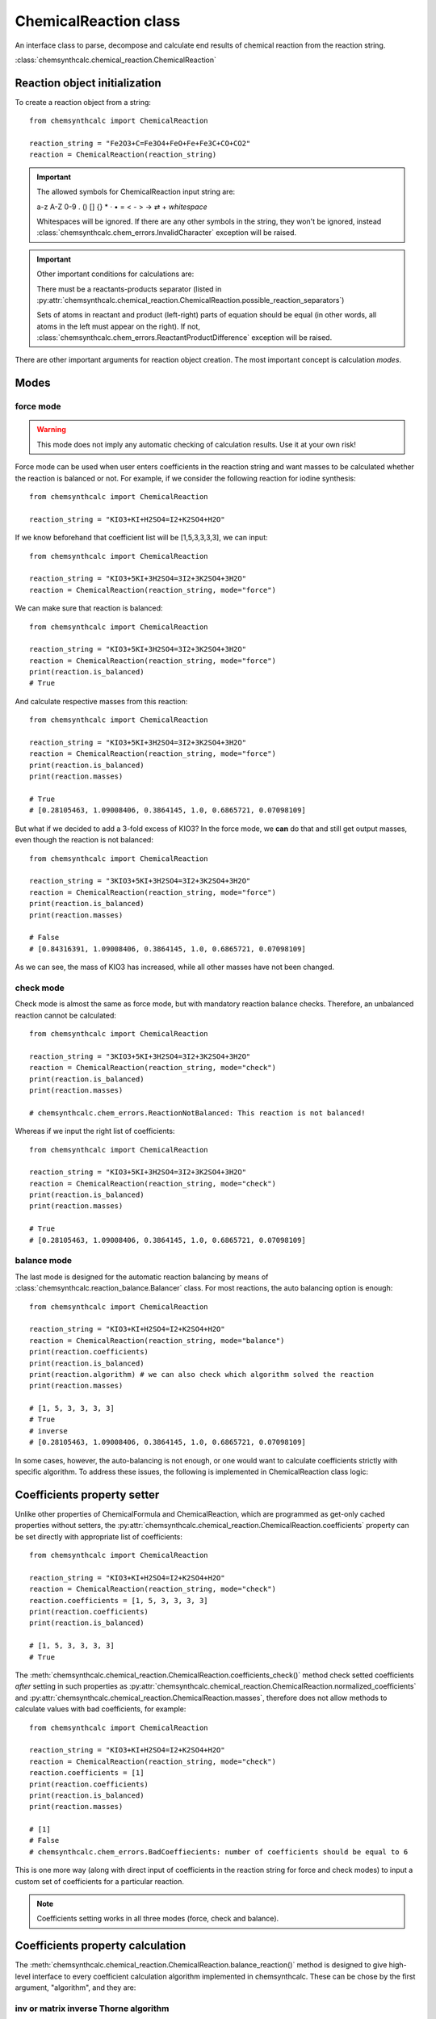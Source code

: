 ChemicalReaction class
======================
An interface class to parse, decompose and calculate end results of
chemical reaction from the reaction string.

:class:`chemsynthcalc.chemical_reaction.ChemicalReaction`


Reaction object initialization
------------------------------
To create a reaction object from a string::

    from chemsynthcalc import ChemicalReaction

    reaction_string = "Fe2O3+C=Fe3O4+FeO+Fe+Fe3C+CO+CO2"
    reaction = ChemicalReaction(reaction_string)

.. important::
    The allowed symbols for ChemicalReaction input string are:
    
    a-z A-Z 0-9 . () [] {} * · • = < - > → ⇄ + *whitespace*
    
    Whitespaces will be ignored. If there are any other symbols 
    in the string, they won't be ignored, instead
    :class:`chemsynthcalc.chem_errors.InvalidCharacter` exception will be raised.

.. important::
    Other important conditions for calculations are:

    There must be a reactants-products separator (listed in :py:attr:`chemsynthcalc.chemical_reaction.ChemicalReaction.possible_reaction_separators`)
    
    Sets of atoms in reactant and product (left-right) parts of equation should be equal 
    (in other words, all atoms in the left must appear on the right). If not, :class:`chemsynthcalc.chem_errors.ReactantProductDifference` \
    exception will be raised.

There are other important arguments for reaction object creation. The most important
concept is calculation *modes*.

Modes
-----

force mode
++++++++++

.. warning::
    This mode does not imply any automatic checking of calculation results.
    Use it at your own risk!

Force mode can be used when user enters coefficients in the reaction string
and want masses to be calculated whether the reaction is balanced or not.
For example, if we consider the following reaction for iodine synthesis::
    
    from chemsynthcalc import ChemicalReaction

    reaction_string = "KIO3+KI+H2SO4=I2+K2SO4+H2O"

If we know beforehand that coefficient list will be [1,5,3,3,3,3], we can input::

    from chemsynthcalc import ChemicalReaction

    reaction_string = "KIO3+5KI+3H2SO4=3I2+3K2SO4+3H2O"
    reaction = ChemicalReaction(reaction_string, mode="force")

We can make sure that reaction is balanced::
    
    from chemsynthcalc import ChemicalReaction

    reaction_string = "KIO3+5KI+3H2SO4=3I2+3K2SO4+3H2O"
    reaction = ChemicalReaction(reaction_string, mode="force")
    print(reaction.is_balanced)
    # True

And calculate respective masses from this reaction::
        
    from chemsynthcalc import ChemicalReaction

    reaction_string = "KIO3+5KI+3H2SO4=3I2+3K2SO4+3H2O"
    reaction = ChemicalReaction(reaction_string, mode="force")
    print(reaction.is_balanced)
    print(reaction.masses)

    # True
    # [0.28105463, 1.09008406, 0.3864145, 1.0, 0.6865721, 0.07098109]

But what if we decided to add a 3-fold excess of KIO3? In the force mode, we **can**
do that and still get output masses, even though the reaction is not balanced::

    from chemsynthcalc import ChemicalReaction

    reaction_string = "3KIO3+5KI+3H2SO4=3I2+3K2SO4+3H2O"
    reaction = ChemicalReaction(reaction_string, mode="force")
    print(reaction.is_balanced)
    print(reaction.masses)

    # False
    # [0.84316391, 1.09008406, 0.3864145, 1.0, 0.6865721, 0.07098109]

As we can see, the mass of KIO3 has increased, while all other masses
have not been changed.

check mode
++++++++++
Check mode is almost the same as force mode, but with mandatory reaction balance checks.
Therefore, an unbalanced reaction cannot be calculated::

    from chemsynthcalc import ChemicalReaction

    reaction_string = "3KIO3+5KI+3H2SO4=3I2+3K2SO4+3H2O"
    reaction = ChemicalReaction(reaction_string, mode="check")
    print(reaction.is_balanced)
    print(reaction.masses)
    
    # chemsynthcalc.chem_errors.ReactionNotBalanced: This reaction is not balanced!

Whereas if we input the right list of coefficients::

    from chemsynthcalc import ChemicalReaction

    reaction_string = "KIO3+5KI+3H2SO4=3I2+3K2SO4+3H2O"
    reaction = ChemicalReaction(reaction_string, mode="check")
    print(reaction.is_balanced)
    print(reaction.masses)
    
    # True
    # [0.28105463, 1.09008406, 0.3864145, 1.0, 0.6865721, 0.07098109]

balance mode
++++++++++++
The last mode is  designed for the automatic reaction balancing by
means of :class:`chemsynthcalc.reaction_balance.Balancer` class.
For most reactions, the auto balancing option is enough::
    
    from chemsynthcalc import ChemicalReaction

    reaction_string = "KIO3+KI+H2SO4=I2+K2SO4+H2O"
    reaction = ChemicalReaction(reaction_string, mode="balance")
    print(reaction.coefficients)
    print(reaction.is_balanced)
    print(reaction.algorithm) # we can also check which algorithm solved the reaction
    print(reaction.masses)
    
    # [1, 5, 3, 3, 3, 3]
    # True
    # inverse
    # [0.28105463, 1.09008406, 0.3864145, 1.0, 0.6865721, 0.07098109]

In some cases, however, the auto-balancing is not enough, or one would
want to calculate coefficients strictly with specific algorithm. To 
address these issues, the following is implemented in ChemicalReaction class
logic:

Coefficients property setter
----------------------------
Unlike other properties of ChemicalFormula and ChemicalReaction, which are
programmed as get-only cached properties without setters,
the :py:attr:`chemsynthcalc.chemical_reaction.ChemicalReaction.coefficients` property
can be set directly with appropriate list of coefficients::
    
    from chemsynthcalc import ChemicalReaction

    reaction_string = "KIO3+KI+H2SO4=I2+K2SO4+H2O"
    reaction = ChemicalReaction(reaction_string, mode="check")
    reaction.coefficients = [1, 5, 3, 3, 3, 3]
    print(reaction.coefficients)
    print(reaction.is_balanced)

    # [1, 5, 3, 3, 3, 3]
    # True

The :meth:`chemsynthcalc.chemical_reaction.ChemicalReaction.coefficients_check()` method check
setted coefficients *after* setting in such properties as 
:py:attr:`chemsynthcalc.chemical_reaction.ChemicalReaction.normalized_coefficients` and
:py:attr:`chemsynthcalc.chemical_reaction.ChemicalReaction.masses`, therefore does not allow
methods to calculate values with bad coefficients, for example::
    
    from chemsynthcalc import ChemicalReaction

    reaction_string = "KIO3+KI+H2SO4=I2+K2SO4+H2O"
    reaction = ChemicalReaction(reaction_string, mode="check")
    reaction.coefficients = [1]
    print(reaction.coefficients)
    print(reaction.is_balanced)
    print(reaction.masses)

    # [1]
    # False
    # chemsynthcalc.chem_errors.BadCoeffiecients: number of coefficients should be equal to 6

This is one more way (along with direct input of coefficients in the reaction string for force
and check modes) to input a custom set of coefficients for a particular reaction.

.. note::
    Coefficients setting works in all three modes (force, check and balance).

Coefficients property calculation
---------------------------------
The :meth:`chemsynthcalc.chemical_reaction.ChemicalReaction.balance_reaction()` method
is designed to give high-level interface to every coefficient calculation algorithm
implemented in chemsynthcalc. These can be chose by the first argument, "algorithm",
and they are:

inv or matrix inverse Thorne algorithm
++++++++++++++++++++++++++++++++++++++
See :meth:`chemsynthcalc.reaction_balance.Balancer.inv_algorithm()`

gpinv or general pseudoinverse Risteski algorithm
+++++++++++++++++++++++++++++++++++++++++++++++++
See :meth:`chemsynthcalc.reaction_balance.Balancer.gpinv_algorithm()`

ppinv or partial pseudoinverse Risteski algorithm
+++++++++++++++++++++++++++++++++++++++++++++++++
See :meth:`chemsynthcalc.reaction_balance.Balancer.ppinv_algorithm()`

comb or combinatorial algorithm
+++++++++++++++++++++++++++++++++++++++++++++++++
See :meth:`chemsynthcalc.reaction_balance.Balancer.comb_algorithm()`

One can also specify whether or not calculated coefficients should be integers
(by "intify" bool flag), and the maximum number of combinations ("max_comb") for 
the combinatorial algorithm.

.. note::
    Although :meth:`chemsynthcalc.reaction_balance.Balancer.intify_coefficients()`
    *tries* to intify coefficients, it won't always succeed. In this case, coefficients
    will stay *float* without any exception raise.

Some examples of the same reaction balanced by these four different methods::
    
    from chemsynthcalc import ChemicalReaction

    reaction_string = "Fe2O3+C=Fe3O4+FeO+Fe+Fe3C+CO+CO2"
    reaction = ChemicalReaction(reaction_string, mode="balance")
    reaction.coefficients = reaction.balance_reaction(algorithm='inv')
    print(reaction.coefficients)
    print(reaction.is_balanced)

    # Can't equalize this reaction by inverse algorithm
    # None
    # False

The inverse algorithm can't handle this! Let's try others, like general pseudoinverse::
        
    from chemsynthcalc import ChemicalReaction

    reaction_string = "Fe2O3+C=Fe3O4+FeO+Fe+Fe3C+CO+CO2"
    reaction = ChemicalReaction(reaction_string, mode="balance")
    reaction.coefficients = reaction.balance_reaction(algorithm='gpinv')
    print(reaction.coefficients)
    print(reaction.is_balanced)

    # [1954, 1854, 518, 1093, 1096, 55, 901, 898]
    # True

partial pseudoinverse::
            
    from chemsynthcalc import ChemicalReaction

    reaction_string = "Fe2O3+C=Fe3O4+FeO+Fe+Fe3C+CO+CO2"
    reaction = ChemicalReaction(reaction_string, mode="balance")
    reaction.coefficients = reaction.balance_reaction(algorithm='ppinv')
    print(reaction.coefficients)
    print(reaction.is_balanced)

    # [39, 39, 13, 13, 11, 5, 16, 18]
    # True

and combinatorial::
       
    from chemsynthcalc import ChemicalReaction

    reaction_string = "Fe2O3+C=Fe3O4+FeO+Fe+Fe3C+CO+CO2"
    reaction = ChemicalReaction(reaction_string, mode="balance")
    reaction.coefficients = reaction.balance_reaction(algorithm='comb')
    print(reaction.coefficients)
    print(reaction.is_balanced)

    # [4, 5, 1, 1, 1, 1, 1, 3]
    # True

As we can see, we've got *four* different results (including 3 right ones) using 
*four* different algorithms. This is why :meth:`chemsynthcalc.chemical_reaction.ChemicalReaction.balance_reaction()`
method was implemented. We can, of course, get gpinv or ppinv data without intification::
    
    from chemsynthcalc import ChemicalReaction

    reaction_string = "Fe2O3+C=Fe3O4+FeO+Fe+Fe3C+CO+CO2"
    reaction = ChemicalReaction(reaction_string, mode="balance")
    reaction.coefficients = reaction.balance_reaction(algorithm='gpinv', intify=False)
    print(reaction.coefficients)
    print(reaction.is_balanced)

    # [1.4169688179840456, 1.3444525018129083, 0.37563451776649776, 0.7926033357505439, 0.7947788252356772, 0.03988397389412329, 0.6533720087019586, 0.6511965192168249]
    # True

.. note::
    Coefficients calculation by :meth:`chemsynthcalc.chemical_reaction.ChemicalReaction.balance_reaction()` 
    works only in the balance mode.

Now, when we covered *modes* and coefficients property calculations, we can get back to other
arguments for reaction object creation.

Target
------
The target is the target chemical synthesis substance (i.e., whose mass is known in advance).
The target choise is implemented as integer pointer to formula index in products (right side of equation).
There are, of course, other ways to do this (like explicitly input target as formula string),
but integer index target was chose as method less prone to errors. Most of the time the target
of the synthesis is the first product anyway (which equals to 0 by default).
We can set target with initialization (target is 1 which is FeO)::
    
    from chemsynthcalc import ChemicalReaction

    reaction_string = "Fe2O3+C=Fe3O4+FeO+Fe+Fe3C+CO+CO2"
    reaction = ChemicalReaction(reaction_string, mode="balance", target=1)
    print(reaction.masses)

    # [3.97359366, 0.28358172, 1.52731369, 1.0, 0.77944268, 0.12575572, 0.32138621, 0.5032771]

If we change the target, masses will obviously change too::
    
    from chemsynthcalc import ChemicalReaction

    reaction_string = "Fe2O3+C=Fe3O4+FeO+Fe+Fe3C+CO+CO2"
    reaction = ChemicalReaction(reaction_string, mode="balance", target=2)
    print(reaction.masses)

    # [5.09799345, 0.36382626, 1.95949455, 1.28296797, 1.0, 0.16134056, 0.41232821, 0.64568841]

Target mass
-----------
Mass of target compound - the only mass that we know in advance before synthesis (in grams).
1 gram by default. We can change the target mass during the ChemicalReaction object
initialization::

    from chemsynthcalc import ChemicalReaction

    reaction_string = "Fe2O3+C=Fe3O4+FeO+Fe+Fe3C+CO+CO2"
    reaction = ChemicalReaction(reaction_string, mode="balance", target=1, target_mass=2)

    print(reaction.masses)
    
    # [7.94718732, 0.56716344, 3.05462737, 2.0, 1.55888536, 0.25151145, 0.64277241, 1.0065542]

As we can see, mass of the target (FeO) is now 2.0, and all other masses also have been changed.

Other arguments
---------------
There are two more arguments of ChemicalReaction object.

*try_comb* bool flag determines whether there should be an attempt to calculate the coefficients
using the combinatorial method in automatic balance mode if all other methods have failed.

*rounding_order* (int) parameter for rounding precision.

ChemicalReaction properties
---------------------------
After the object initialization, we can access ChemicalFormula properties:

* reaction
    :py:attr:`chemsynthcalc.chemical_reaction.ChemicalReaction.reaction`

* separator
    :py:attr:`chemsynthcalc.chemical_reaction.ChemicalReaction.separator`

* reactants
    :py:attr:`chemsynthcalc.chemical_reaction.ChemicalReaction.reactants`

* products
    :py:attr:`chemsynthcalc.chemical_reaction.ChemicalReaction.products`

* compounds
    :py:attr:`chemsynthcalc.chemical_reaction.ChemicalReaction.compounds`

* initial_coefficients
    :py:attr:`chemsynthcalc.chemical_reaction.ChemicalReaction.initial_coefficients`

* formulas
    :py:attr:`chemsynthcalc.chemical_reaction.ChemicalReaction.formulas`

* matrix
    :py:attr:`chemsynthcalc.chemical_reaction.ChemicalReaction.matrix`

* reactant_matrix
    :py:attr:`chemsynthcalc.chemical_reaction.ChemicalReaction.reactant_matrix`

* product_matrix
    :py:attr:`chemsynthcalc.chemical_reaction.ChemicalReaction.product_matrix`

* molar_masses
    :py:attr:`chemsynthcalc.chemical_reaction.ChemicalReaction.molar_masses`

* coefficients
    :py:attr:`chemsynthcalc.chemical_reaction.ChemicalReaction.coefficients`

* normalized_coefficients
    :py:attr:`chemsynthcalc.chemical_reaction.ChemicalReaction.normalized_coefficients`

* is_balanced
    :py:attr:`chemsynthcalc.chemical_reaction.ChemicalReaction.is_balanced`

* final_reaction
    :py:attr:`chemsynthcalc.chemical_reaction.ChemicalReaction.final_reaction`

* final_reaction_normalized
    :py:attr:`chemsynthcalc.chemical_reaction.ChemicalReaction.final_reaction_normalized`

* masses
    :py:attr:`chemsynthcalc.chemical_reaction.ChemicalReaction.masses`

* output_results
    :py:attr:`chemsynthcalc.chemical_reaction.ChemicalReaction.output_results`

Output
------
A typical ChemicalReaction results output will look like this::
    
    from chemsynthcalc import ChemicalReaction

    reaction_string = "KIO3+KI+H2SO4=I2+K2SO4+H2O"
    reaction = ChemicalReaction(reaction_string, mode="balance")
    reaction.print_results()

    initial reaction: KIO3+KI+H2SO4=I2+K2SO4+H2O
    reaction matrix:
    [[1. 1. 0. 0. 2. 0.]
     [1. 1. 0. 2. 0. 0.]
     [3. 0. 4. 0. 4. 1.]
     [0. 0. 2. 0. 0. 2.]
     [0. 0. 1. 0. 1. 0.]]
    mode: balance
    coefficients: [1, 5, 3, 3, 3, 3]
    normalized coefficients: [0.33333333, 1.66666667, 1, 1, 1, 1]
    balanced by algorithm: inverse
    is balanced: True
    final reaction: KIO3+5KI+3H2SO4=3I2+3K2SO4+3H2O
    final reaction normalized: 0.33333333KIO3+1.66666667KI+H2SO4=I2+K2SO4+H2O
    target: I2
    KIO3: M = 213.9950 g/mol, m = 0.2811 g
    KI: M = 165.9980 g/mol, m = 1.0901 g
    H2SO4: M = 98.0720 g/mol, m = 0.3864 g
    I2: M = 253.8000 g/mol, m = 1.0000 g
    K2SO4: M = 174.2520 g/mol, m = 0.6866 g
    H2O: M = 18.0150 g/mol, m = 0.0710 g

One can output ChemicalReaction results using one of the 4 methods:

* print_results: print to console
    :meth:`chemsynthcalc.chemical_reaction.ChemicalReaction.print_results()`

* export_to_txt: save as plain txt file
    :meth:`chemsynthcalc.chemical_reaction.ChemicalReaction.export_to_txt()`

* as_json: serialization of output into JSON object
    :meth:`chemsynthcalc.chemical_reaction.ChemicalReaction.as_json()`

* export_to_json: save as JSON file
    :meth:`chemsynthcalc.chemical_reaction.ChemicalReaction.export_to_json()`